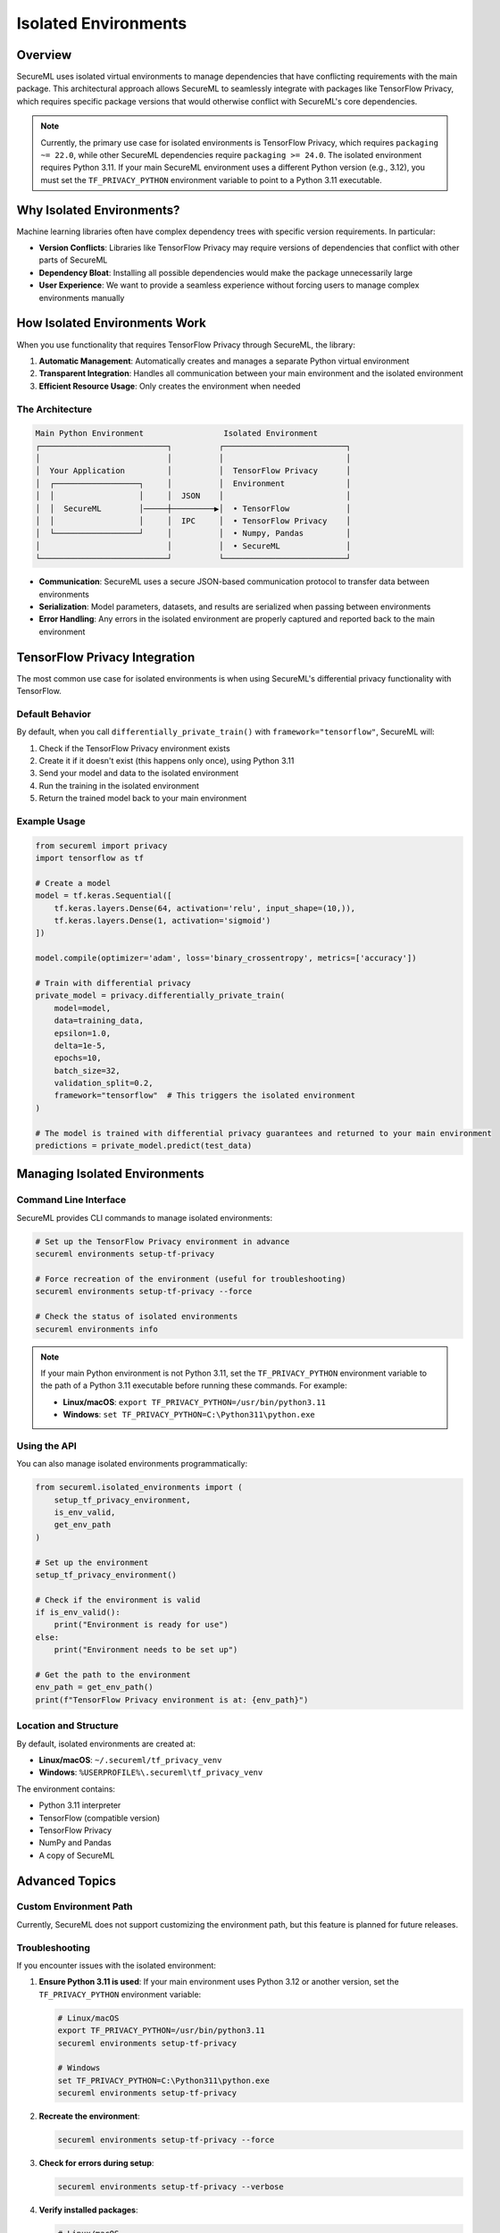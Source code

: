 ====================
Isolated Environments
====================

Overview
--------

SecureML uses isolated virtual environments to manage dependencies that have conflicting requirements with the main package. This architectural approach allows SecureML to seamlessly integrate with packages like TensorFlow Privacy, which requires specific package versions that would otherwise conflict with SecureML's core dependencies.

.. note::
   Currently, the primary use case for isolated environments is TensorFlow Privacy, which requires ``packaging ~= 22.0``, while other SecureML dependencies require ``packaging >= 24.0``. The isolated environment requires Python 3.11. If your main SecureML environment uses a different Python version (e.g., 3.12), you must set the ``TF_PRIVACY_PYTHON`` environment variable to point to a Python 3.11 executable.

Why Isolated Environments?
-------------------------

Machine learning libraries often have complex dependency trees with specific version requirements. In particular:

- **Version Conflicts**: Libraries like TensorFlow Privacy may require versions of dependencies that conflict with other parts of SecureML
- **Dependency Bloat**: Installing all possible dependencies would make the package unnecessarily large
- **User Experience**: We want to provide a seamless experience without forcing users to manage complex environments manually

How Isolated Environments Work
-----------------------------

When you use functionality that requires TensorFlow Privacy through SecureML, the library:

1. **Automatic Management**: Automatically creates and manages a separate Python virtual environment
2. **Transparent Integration**: Handles all communication between your main environment and the isolated environment
3. **Efficient Resource Usage**: Only creates the environment when needed

The Architecture
^^^^^^^^^^^^^^^

.. code-block:: text

    Main Python Environment                 Isolated Environment
    ┌───────────────────────────┐          ┌──────────────────────────┐
    │                           │          │                          │
    │  Your Application         │          │  TensorFlow Privacy      │
    │  ┌──────────────────┐     │          │  Environment             │
    │  │                  │     │  JSON    │                          │
    │  │  SecureML        │─────┼─────────▶│  • TensorFlow            │
    │  │                  │     │  IPC     │  • TensorFlow Privacy    │
    │  └──────────────────┘     │          │  • Numpy, Pandas         │
    │                           │          │  • SecureML              │
    └───────────────────────────┘          └──────────────────────────┘

- **Communication**: SecureML uses a secure JSON-based communication protocol to transfer data between environments
- **Serialization**: Model parameters, datasets, and results are serialized when passing between environments
- **Error Handling**: Any errors in the isolated environment are properly captured and reported back to the main environment

TensorFlow Privacy Integration
-----------------------------

The most common use case for isolated environments is when using SecureML's differential privacy functionality with TensorFlow.

Default Behavior
^^^^^^^^^^^^^^^

By default, when you call ``differentially_private_train()`` with ``framework="tensorflow"``, SecureML will:

1. Check if the TensorFlow Privacy environment exists
2. Create it if it doesn't exist (this happens only once), using Python 3.11
3. Send your model and data to the isolated environment
4. Run the training in the isolated environment
5. Return the trained model back to your main environment

Example Usage
^^^^^^^^^^^^^

.. code-block:: python

    from secureml import privacy
    import tensorflow as tf
    
    # Create a model
    model = tf.keras.Sequential([
        tf.keras.layers.Dense(64, activation='relu', input_shape=(10,)),
        tf.keras.layers.Dense(1, activation='sigmoid')
    ])

    model.compile(optimizer='adam', loss='binary_crossentropy', metrics=['accuracy'])

    # Train with differential privacy
    private_model = privacy.differentially_private_train(
        model=model,
        data=training_data,
        epsilon=1.0,
        delta=1e-5,
        epochs=10,
        batch_size=32,
        validation_split=0.2,
        framework="tensorflow"  # This triggers the isolated environment
    )

    # The model is trained with differential privacy guarantees and returned to your main environment
    predictions = private_model.predict(test_data)

Managing Isolated Environments
-----------------------------

Command Line Interface
^^^^^^^^^^^^^^^^^^^^^

SecureML provides CLI commands to manage isolated environments:

.. code-block:: bash

    # Set up the TensorFlow Privacy environment in advance
    secureml environments setup-tf-privacy

    # Force recreation of the environment (useful for troubleshooting)
    secureml environments setup-tf-privacy --force

    # Check the status of isolated environments
    secureml environments info

.. note::
   If your main Python environment is not Python 3.11, set the ``TF_PRIVACY_PYTHON`` environment variable to the path of a Python 3.11 executable before running these commands. For example:
   
   - **Linux/macOS**: ``export TF_PRIVACY_PYTHON=/usr/bin/python3.11``
   - **Windows**: ``set TF_PRIVACY_PYTHON=C:\Python311\python.exe``

Using the API
^^^^^^^^^^^^

You can also manage isolated environments programmatically:

.. code-block:: python

    from secureml.isolated_environments import (
        setup_tf_privacy_environment, 
        is_env_valid,
        get_env_path
    )
    
    # Set up the environment
    setup_tf_privacy_environment()
    
    # Check if the environment is valid
    if is_env_valid():
        print("Environment is ready for use")
    else:
        print("Environment needs to be set up")
    
    # Get the path to the environment
    env_path = get_env_path()
    print(f"TensorFlow Privacy environment is at: {env_path}")

Location and Structure
^^^^^^^^^^^^^^^^^^^^^

By default, isolated environments are created at:

- **Linux/macOS**: ``~/.secureml/tf_privacy_venv``
- **Windows**: ``%USERPROFILE%\.secureml\tf_privacy_venv``

The environment contains:

- Python 3.11 interpreter
- TensorFlow (compatible version)
- TensorFlow Privacy
- NumPy and Pandas
- A copy of SecureML

Advanced Topics
--------------

Custom Environment Path
^^^^^^^^^^^^^^^^^^^^^^

Currently, SecureML does not support customizing the environment path, but this feature is planned for future releases.

Troubleshooting
^^^^^^^^^^^^^^

If you encounter issues with the isolated environment:

1. **Ensure Python 3.11 is used**:
   If your main environment uses Python 3.12 or another version, set the ``TF_PRIVACY_PYTHON`` environment variable:
   
   .. code-block:: bash
   
       # Linux/macOS
       export TF_PRIVACY_PYTHON=/usr/bin/python3.11
       secureml environments setup-tf-privacy
       
       # Windows
       set TF_PRIVACY_PYTHON=C:\Python311\python.exe
       secureml environments setup-tf-privacy

2. **Recreate the environment**:

   .. code-block:: bash

       secureml environments setup-tf-privacy --force

3. **Check for errors during setup**:

   .. code-block:: bash

       secureml environments setup-tf-privacy --verbose

4. **Verify installed packages**:

   .. code-block:: bash

       # Linux/macOS
       ~/.secureml/tf_privacy_venv/bin/pip list
       
       # Windows
       %USERPROFILE%\.secureml\tf_privacy_venv\Scripts\pip list

5. **Manual cleanup** (if necessary):

   .. code-block:: bash

       # Remove the environment directory
       rm -rf ~/.secureml/tf_privacy_venv  # Linux/macOS
       rmdir /s /q %USERPROFILE%\.secureml\tf_privacy_venv  # Windows
       
       # Then recreate it
       secureml environments setup-tf-privacy

Performance Considerations
^^^^^^^^^^^^^^^^^^^^^^^^^

- **First-time setup**: The first time you use TensorFlow Privacy functionality, there will be a delay as the environment is created and packages are installed
- **Subsequent usage**: After the initial setup, the overhead is minimal, primarily related to data serialization/deserialization
- **Memory usage**: The isolated environment runs in a separate process, which requires additional memory

Implementation Details
---------------------

For developers interested in how isolated environments are implemented:

- The `run_tf_privacy_function()` function manages the execution of code in the isolated environment
- Communication happens through temporary files containing JSON-serialized data
- A subprocess is created to run Python code in the isolated environment using a Python 3.11 interpreter
- The result is returned through another temporary file
- The Python 3.11 requirement is enforced by checking the current interpreter version or the ``TF_PRIVACY_PYTHON`` environment variable; if neither provides Python 3.11, an error is raised with instructions

Future Plans
^^^^^^^^^^^^

In future releases, we plan to:

- Support custom environment locations
- Add more isolated environments for other conflicting dependencies
- Improve error reporting and logging
- Add support for memory-mapped communication for better performance with large datasets